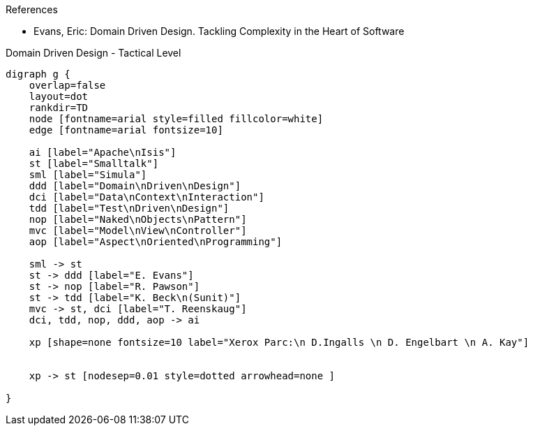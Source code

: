 .References
* Evans, Eric: Domain Driven Design. Tackling Complexity in the Heart of Software 

.Domain Driven Design - Tactical Level
[graphviz, history, png]
----
digraph g {
    overlap=false
    layout=dot 
    rankdir=TD
    node [fontname=arial style=filled fillcolor=white] 
    edge [fontname=arial fontsize=10] 

    ai [label="Apache\nIsis"]
    st [label="Smalltalk"]
    sml [label="Simula"]
    ddd [label="Domain\nDriven\nDesign"]
    dci [label="Data\nContext\nInteraction"]
    tdd [label="Test\nDriven\nDesign"]
    nop [label="Naked\nObjects\nPattern"]
    mvc [label="Model\nView\nController"]
    aop [label="Aspect\nOriented\nProgramming"]
    
    sml -> st
    st -> ddd [label="E. Evans"]
    st -> nop [label="R. Pawson"]
    st -> tdd [label="K. Beck\n(Sunit)"]
    mvc -> st, dci [label="T. Reenskaug"]
    dci, tdd, nop, ddd, aop -> ai
    
    xp [shape=none fontsize=10 label="Xerox Parc:\n D.Ingalls \n D. Engelbart \n A. Kay"]
    
    
    xp -> st [nodesep=0.01 style=dotted arrowhead=none ]
    
}
----
